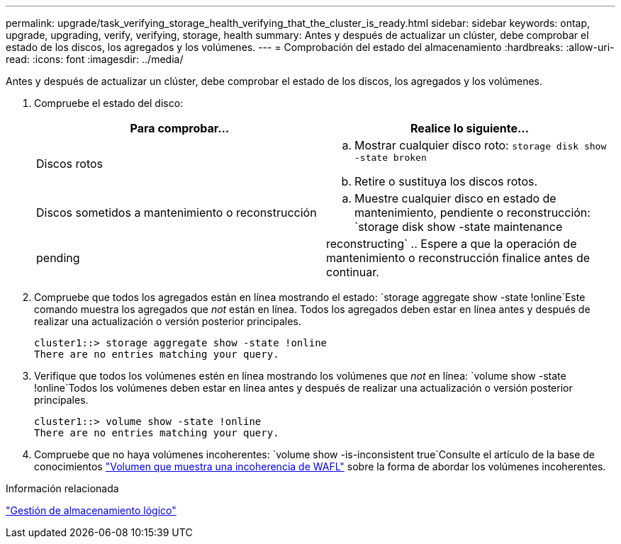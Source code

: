 ---
permalink: upgrade/task_verifying_storage_health_verifying_that_the_cluster_is_ready.html 
sidebar: sidebar 
keywords: ontap, upgrade, upgrading, verify, verifying, storage, health 
summary: Antes y después de actualizar un clúster, debe comprobar el estado de los discos, los agregados y los volúmenes. 
---
= Comprobación del estado del almacenamiento
:hardbreaks:
:allow-uri-read: 
:icons: font
:imagesdir: ../media/


[role="lead"]
Antes y después de actualizar un clúster, debe comprobar el estado de los discos, los agregados y los volúmenes.

. Compruebe el estado del disco:
+
[cols="2*"]
|===
| Para comprobar... | Realice lo siguiente... 


 a| 
Discos rotos
 a| 
.. Mostrar cualquier disco roto:
`storage disk show -state broken`
.. Retire o sustituya los discos rotos.




 a| 
Discos sometidos a mantenimiento o reconstrucción
 a| 
.. Muestre cualquier disco en estado de mantenimiento, pendiente o reconstrucción:
`storage disk show -state maintenance|pending|reconstructing`
.. Espere a que la operación de mantenimiento o reconstrucción finalice antes de continuar.


|===
. Compruebe que todos los agregados están en línea mostrando el estado:
`storage aggregate show -state !online`Este comando muestra los agregados que _not_ están en línea. Todos los agregados deben estar en línea antes y después de realizar una actualización o versión posterior principales.
+
[listing]
----
cluster1::> storage aggregate show -state !online
There are no entries matching your query.
----
. Verifique que todos los volúmenes estén en línea mostrando los volúmenes que _not_ en línea:
`volume show -state !online`Todos los volúmenes deben estar en línea antes y después de realizar una actualización o versión posterior principales.
+
[listing]
----
cluster1::> volume show -state !online
There are no entries matching your query.
----
. Compruebe que no haya volúmenes incoherentes:
`volume show -is-inconsistent true`Consulte el artículo de la base de conocimientos link:https://kb.netapp.com/Advice_and_Troubleshooting/Data_Storage_Software/ONTAP_OS/Volume_Showing_WAFL_Inconsistent["Volumen que muestra una incoherencia de WAFL"] sobre la forma de abordar los volúmenes incoherentes.


.Información relacionada
link:../volumes/index.html["Gestión de almacenamiento lógico"]

